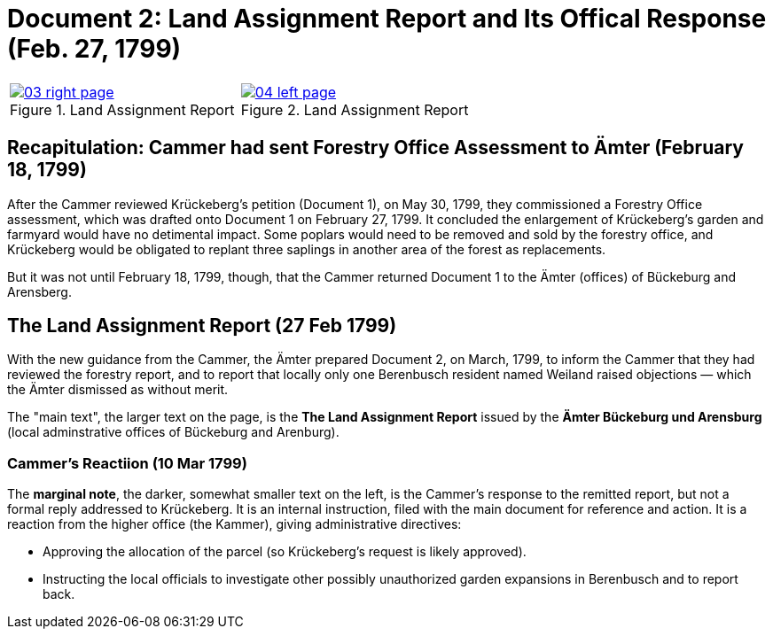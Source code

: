 = Document 2: Land Assignment Report and Its Offical Response (Feb. 27, 1799)

[cols="1a,1a",options="noheader"]
|===
|image::03-right-page.png[scale=25,title="Land Assignment Report",link=self]

|image::04-left-page.png[scale=25,title="Land Assignment Report",link=self]
|===

== Recapitulation: Cammer had sent Forestry Office Assessment to Ämter (February 18, 1799)

After the Cammer reviewed Krückeberg's petition (Document 1), on May 30, 1799, they commissioned a Forestry Office
assessment, which was drafted onto Document 1 on February 27, 1799. It concluded the enlargement of Krückeberg's
garden and farmyard would have no detimental impact. Some poplars would need to be removed and sold by the forestry
office, and Krückeberg would be obligated to replant three saplings in another area of the forest as replacements.

But it was not until February 18, 1799, though, that the Cammer returned Document 1 to the Ämter (offices) of
Bückeburg and Arensberg.

== The Land Assignment Report (27 Feb 1799)

With the new guidance from the Cammer, the Ämter prepared Document 2, on March, 1799, to inform the Cammer that they had
reviewed the forestry report, and to report that locally only one Berenbusch resident named Weiland raised objections —
which the Ämter dismissed as without merit.

The "main text", the larger text on the page, is the *The Land Assignment Report* issued by the *Ämter Bückeburg
und Arensburg* (local adminstrative offices of Bückeburg and Arenburg).

=== Cammer's Reactiion (10 Mar 1799)

The *marginal note*, the darker, somewhat smaller text on the left, is the Cammer's response to the remitted
report, but not a formal reply addressed to Krückeberg. It is an internal instruction, filed with the main document
for reference and action.  It is a reaction from the higher office (the Kammer), giving administrative directives:

* Approving the allocation of the parcel (so Krückeberg’s request is likely approved).

* Instructing the local officials to investigate other possibly unauthorized garden expansions in Berenbusch and to report back.

